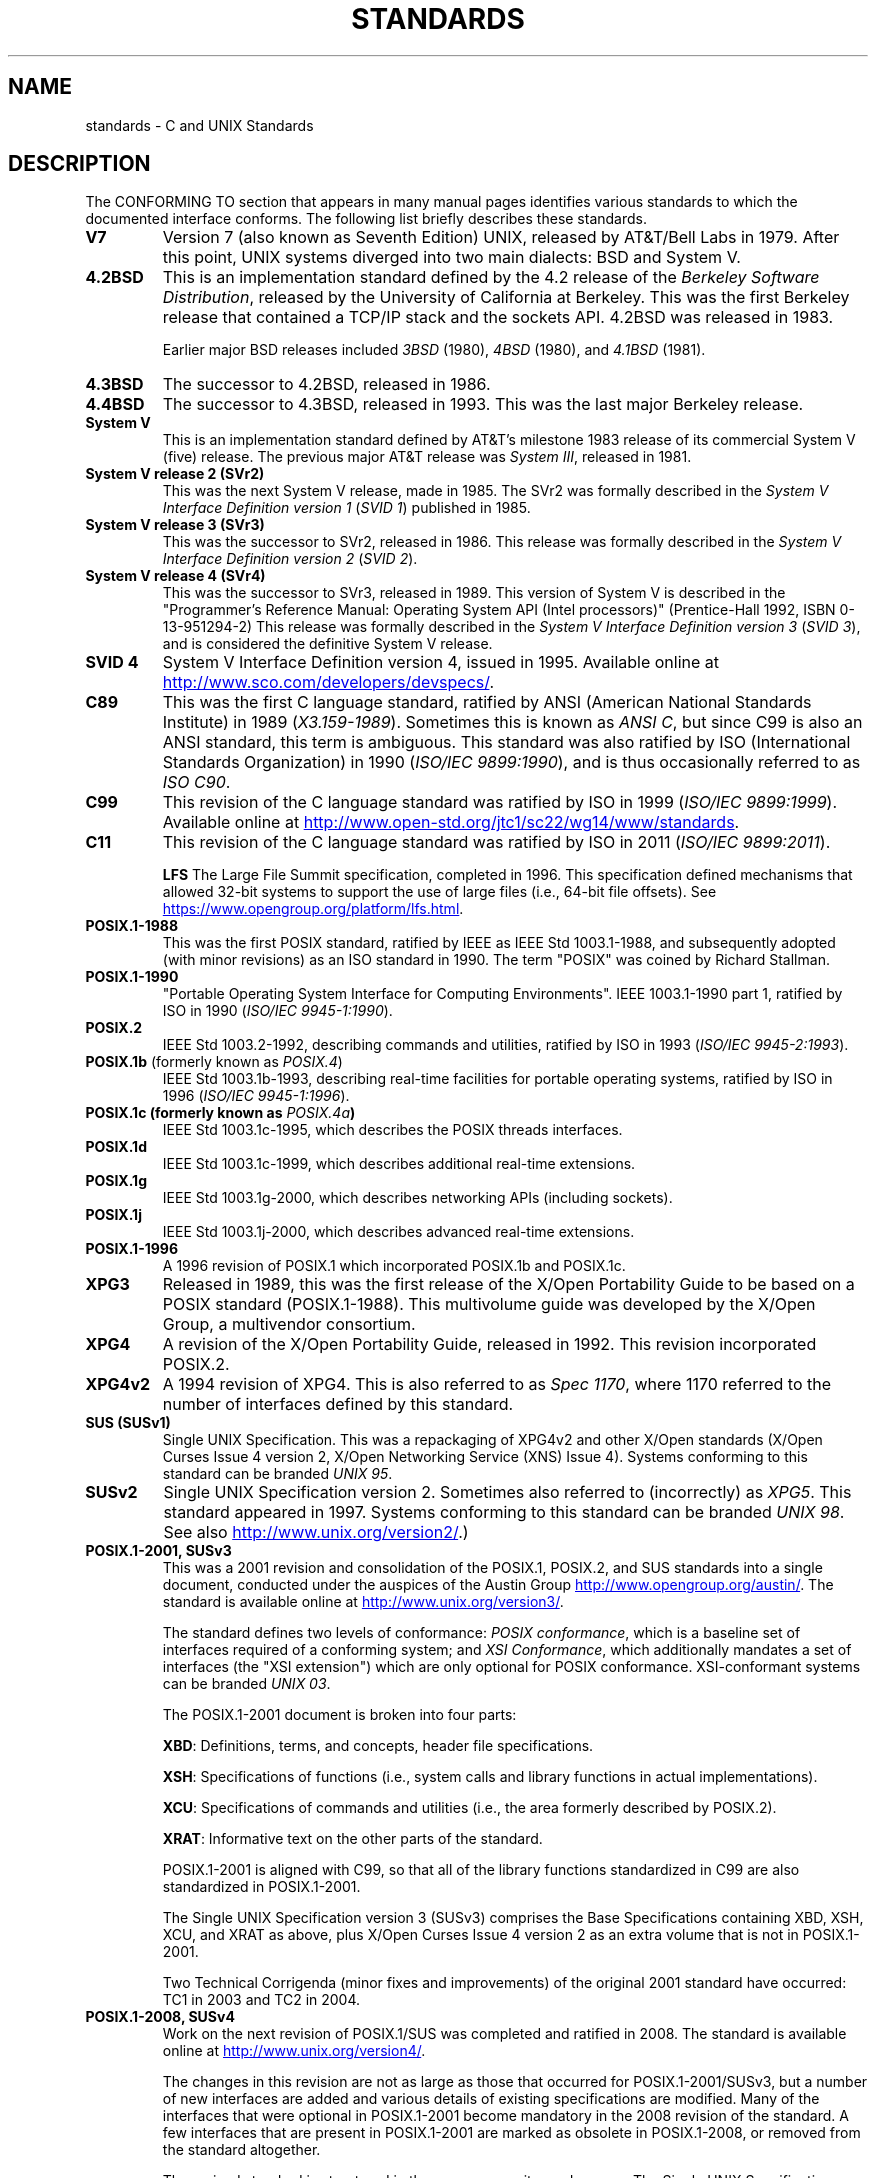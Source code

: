 .\" Copyright (c) 2006, Michael Kerrisk <mtk.manpages@gmail.com>
.\"
.\" %%%LICENSE_START(GPLv2+_DOC_FULL)
.\" This is free documentation; you can redistribute it and/or
.\" modify it under the terms of the GNU General Public License as
.\" published by the Free Software Foundation; either version 2 of
.\" the License, or (at your option) any later version.
.\"
.\" The GNU General Public License's references to "object code"
.\" and "executables" are to be interpreted as the output of any
.\" document formatting or typesetting system, including
.\" intermediate and printed output.
.\"
.\" This manual is distributed in the hope that it will be useful,
.\" but WITHOUT ANY WARRANTY; without even the implied warranty of
.\" MERCHANTABILITY or FITNESS FOR A PARTICULAR PURPOSE.  See the
.\" GNU General Public License for more details.
.\"
.\" You should have received a copy of the GNU General Public
.\" License along with this manual; if not, see
.\" <http://www.gnu.org/licenses/>.
.\" %%%LICENSE_END
.\"
.TH STANDARDS 7 2020-11-01 "Linux" "Linux Programmer's Manual"
.SH NAME
standards \- C and UNIX Standards
.SH DESCRIPTION
The CONFORMING TO section that appears in many manual pages identifies
various standards to which the documented interface conforms.
The following list briefly describes these standards.
.TP
.B V7
Version 7 (also known as Seventh Edition) UNIX,
released by AT&T/Bell Labs in 1979.
After this point, UNIX systems diverged into two main dialects:
BSD and System V.
.TP
.B 4.2BSD
This is an implementation standard defined by the 4.2 release
of the
.IR "Berkeley Software Distribution",
released by the University of California at Berkeley.
This was the first Berkeley release that contained a TCP/IP
stack and the sockets API.
4.2BSD was released in 1983.
.IP
Earlier major BSD releases included
.IR 3BSD
(1980),
.I 4BSD
(1980),
and
.I 4.1BSD
(1981).
.TP
.B 4.3BSD
The successor to 4.2BSD, released in 1986.
.TP
.B 4.4BSD
The successor to 4.3BSD, released in 1993.
This was the last major Berkeley release.
.TP
.B System V
This is an implementation standard defined by AT&T's milestone 1983
release of its commercial System V (five) release.
The previous major AT&T release was
.IR "System III" ,
released in 1981.
.TP
.B System V release 2 (SVr2)
This was the next System V release, made in 1985.
The SVr2 was formally described in the
.I "System V Interface Definition version 1"
.RI ( "SVID 1" )
published in 1985.
.TP
.B System V release 3 (SVr3)
This was the successor to SVr2, released in 1986.
This release was formally described in the
.I "System V Interface Definition version 2"
.RI ( "SVID 2" ).
.TP
.B System V release 4 (SVr4)
This was the successor to SVr3, released in 1989.
This version of System V is described in the "Programmer's Reference
Manual: Operating System API (Intel processors)" (Prentice-Hall
1992, ISBN 0-13-951294-2)
This release was formally described in the
.I "System V Interface Definition version 3"
.RI ( "SVID 3" ),
and is considered the definitive System V release.
.TP
.B SVID 4
System V Interface Definition version 4, issued in 1995.
Available online at
.UR http://www.sco.com\:/developers\:/devspecs/
.UE .
.TP
.B C89
This was the first C language standard, ratified by ANSI
(American National Standards Institute) in 1989
.RI ( X3.159-1989 ).
Sometimes this is known as
.IR "ANSI C" ,
but since C99 is also an
ANSI standard, this term is ambiguous.
This standard was also ratified by
ISO (International Standards Organization) in 1990
.RI ( "ISO/IEC 9899:1990" ),
and is thus occasionally referred to as
.IR "ISO C90" .
.TP
.B C99
This revision of the C language standard was ratified by ISO in 1999
.RI ( "ISO/IEC 9899:1999" ).
Available online at
.UR http://www.open\-std.org\:/jtc1\:/sc22\:/wg14\:/www\:/standards
.UE .
.TP
.B C11
This revision of the C language standard was ratified by ISO in 2011
.RI ( "ISO/IEC 9899:2011" ).
.IP
.B LFS
The Large File Summit specification, completed in 1996.
This specification defined mechanisms that allowed 32-bit systems
to support the use of large files (i.e., 64-bit file offsets).
See
.UR https://www.opengroup.org\:/platform\:/lfs.html
.UE .
.TP
.B POSIX.1-1988
This was the first POSIX standard,
ratified by IEEE as IEEE Std 1003.1-1988,
and subsequently adopted (with minor revisions) as an ISO standard in 1990.
The term "POSIX" was coined by Richard Stallman.
.TP
.B POSIX.1-1990
"Portable Operating System Interface for Computing Environments".
IEEE 1003.1-1990 part 1, ratified by ISO in 1990
.RI ( "ISO/IEC 9945-1:1990" ).
.TP
.B POSIX.2
IEEE Std 1003.2-1992,
describing commands and utilities, ratified by ISO in 1993
.RI ( "ISO/IEC 9945-2:1993" ).
.TP
.BR POSIX.1b " (formerly known as \fIPOSIX.4\fP)"
IEEE Std 1003.1b-1993,
describing real-time facilities
for portable operating systems, ratified by ISO in 1996
.RI ( "ISO/IEC 9945-1:1996" ).
.TP
.B POSIX.1c " (formerly known as \fIPOSIX.4a\fP)"
IEEE Std 1003.1c-1995, which describes the POSIX threads interfaces.
.TP
.BR POSIX.1d
IEEE Std 1003.1c-1999, which describes additional real-time extensions.
.TP
.B POSIX.1g
IEEE Std 1003.1g-2000, which describes networking APIs (including sockets).
.TP
.B POSIX.1j
IEEE Std 1003.1j-2000, which describes advanced real-time extensions.
.TP
.B POSIX.1-1996
A 1996 revision of POSIX.1 which incorporated POSIX.1b and POSIX.1c.
.TP
.B XPG3
Released in 1989, this was the first release of the X/Open
Portability Guide to be based on a POSIX standard (POSIX.1-1988).
This multivolume guide was developed by the X/Open Group,
a multivendor consortium.
.TP
.B XPG4
A revision of the X/Open Portability Guide, released in 1992.
This revision incorporated POSIX.2.
.TP
.B XPG4v2
A 1994 revision of XPG4.
This is also referred to as
.IR "Spec 1170" ,
where 1170 referred to the number of interfaces
defined by this standard.
.TP
.B "SUS (SUSv1)"
Single UNIX Specification.
This was a repackaging of XPG4v2 and other X/Open standards
(X/Open Curses Issue 4 version 2,
X/Open Networking Service (XNS) Issue 4).
Systems conforming to this standard can be branded
.IR "UNIX 95" .
.TP
.B SUSv2
Single UNIX Specification version 2.
Sometimes also referred to (incorrectly) as
.IR XPG5 .
This standard appeared in 1997.
Systems conforming to this standard can be branded
.IR "UNIX 98" .
See also
.UR http://www.unix.org\:/version2/
.UE .)
.TP
.B POSIX.1-2001, SUSv3
This was a 2001 revision and consolidation of the
POSIX.1, POSIX.2, and SUS standards into a single document,
conducted under the auspices of the Austin Group
.UR http://www.opengroup.org\:/austin/
.UE .
The standard is available online at
.UR http://www.unix.org\:/version3/
.UE .
.IP
The standard defines two levels of conformance:
.IR "POSIX conformance" ,
which is a baseline set of interfaces required of a conforming system;
and
.IR "XSI Conformance",
which additionally mandates a set of interfaces
(the "XSI extension") which are only optional for POSIX conformance.
XSI-conformant systems can be branded
.IR "UNIX 03" .
.IP
The POSIX.1-2001 document is broken into four parts:
.IP
.BR XBD :
Definitions, terms, and concepts, header file specifications.
.IP
.BR XSH :
Specifications of functions (i.e., system calls and library
functions in actual implementations).
.IP
.BR XCU :
Specifications of commands and utilities
(i.e., the area formerly described by POSIX.2).
.IP
.BR XRAT :
Informative text on the other parts of the standard.
.IP
POSIX.1-2001 is aligned with C99, so that all of the
library functions standardized in C99 are also
standardized in POSIX.1-2001.
.IP
The Single UNIX Specification version 3 (SUSv3) comprises the
Base Specifications containing XBD, XSH, XCU, and XRAT as above,
plus X/Open Curses Issue 4 version 2 as an extra volume that is
not in POSIX.1-2001.
.IP
Two Technical Corrigenda (minor fixes and improvements)
of the original 2001 standard have occurred:
TC1 in 2003
and TC2 in 2004.
.TP
.B POSIX.1-2008, SUSv4
Work on the next revision of POSIX.1/SUS was completed and
ratified in 2008.
The standard is available online at
.UR http://www.unix.org\:/version4/
.UE .
.IP
The changes in this revision are not as large as those
that occurred for POSIX.1-2001/SUSv3,
but a number of new interfaces are added
and various details of existing specifications are modified.
Many of the interfaces that were optional in
POSIX.1-2001 become mandatory in the 2008 revision of the standard.
A few interfaces that are present in POSIX.1-2001 are marked
as obsolete in POSIX.1-2008, or removed from the standard altogether.
.IP
The revised standard is structured in the same way as its predecessor.
The Single UNIX Specification version 4 (SUSv4) comprises the
Base Specifications containing XBD, XSH, XCU, and XRAT,
plus X/Open Curses Issue 7 as an extra volume that is
not in POSIX.1-2008.
.IP
Again there are two levels of conformance: the baseline
.IR "POSIX Conformance" ,
and
.IR "XSI Conformance" ,
which mandates an additional set of interfaces
beyond those in the base specification.
.IP
In general, where the CONFORMING TO section of a manual page
lists POSIX.1-2001, it can be assumed that the interface also
conforms to POSIX.1-2008, unless otherwise noted.
.IP
Technical Corrigendum 1 (minor fixes and improvements)
of this standard was released in 2013.
.IP
Technical Corrigendum 2 of this standard was released in 2016.
.IP
Further information can be found on the Austin Group web site,
.UR http://www.opengroup.org\:/austin/
.UE .
.TP
.B SUSv4 2016 edition
This is equivalent to POSIX.1-2008, with the addition of
Technical Corrigenda 1 and 2 and the XCurses specification.
.TP
.B POSIX.1-2017
This revision of POSIX is technically identical to POSIX.1-2008 with
Technical Corrigenda 1 and 2 applied.
.TP
.B SUSv4 2018 edition
This is equivalent to POSIX.1-2017, with the addition of
the XCurses specification.
.PP
The interfaces documented in POSIX.1/SUS are available as
manual pages under sections 0p (header files), 1p (commands),
and 3p (functions);
thus one can write "man 3p open".
.SH SEE ALSO
.BR getconf (1),
.BR confstr (3),
.BR pathconf (3),
.BR sysconf (3),
.BR attributes (7),
.BR feature_test_macros (7),
.BR libc (7),
.BR posixoptions (7),
.BR system_data_types (7)
